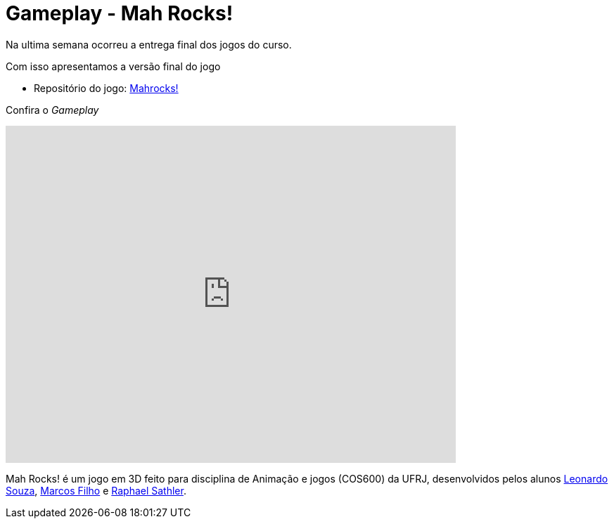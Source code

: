 
= Gameplay - Mah Rocks!
:hp-images: https://mahrocks.github.io/images/logomahrocks.png
:published_at: 2017-07-07
:hp-tags: MahRocks!, unity3D , UFRJ,Gameplay
:linkattrs:

Na ultima semana ocorreu a entrega final dos jogos do curso.

Com isso apresentamos a versão final do jogo

*  Repositório do jogo: https://github.com/mahrocks/Game[Mahrocks!, window="_blank"]

Confira o __Gameplay__ 

video::txPQhWTKxck[youtube,width=640,height=480]

Mah Rocks! é um jogo em 3D feito para disciplina de Animação e jogos (COS600) da UFRJ, desenvolvidos pelos alunos https://github.com/leonardostsouza[Leonardo Souza, window="_blank"], https://github.com/maasouza[Marcos Filho, window="_blank"] e https://github.com/phasath[Raphael Sathler, window="_blank"]. 




